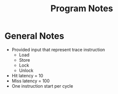 #+TITLE: Program Notes
* General Notes
- Provided input that represent trace instruction
  - Load
  - Store
  - Lock
  - Unlock
- Hit latency = 10
- Miss latency = 100
- One instruction start per cycle
